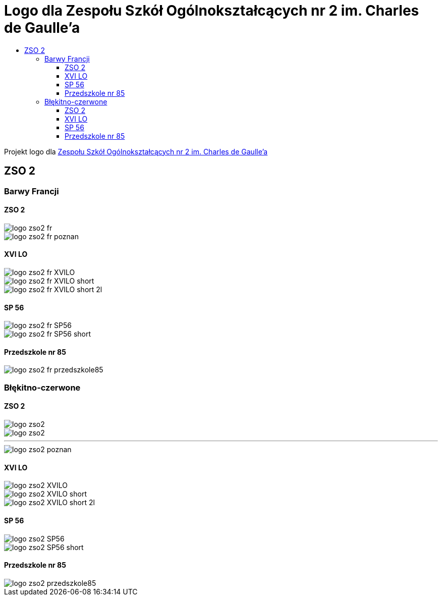 = Logo dla Zespołu Szkół Ogólnokształcących nr 2 im. Charles de Gaulle'a
:toc:
:toclevels: 3
:toc-title: 

Projekt logo dla https://zso2.pl[Zespołu Szkół Ogólnokształcących nr 2 im. Charles de Gaulle'a]

== ZSO 2

=== Barwy Francji

==== ZSO 2

image::logo-zso2-fr.svg[]
image::logo-zso2-fr-poznan.svg[]

==== XVI LO

image::logo-zso2-fr-XVILO.svg[]
image::logo-zso2-fr-XVILO-short.svg[]
image::logo-zso2-fr-XVILO-short-2l.svg[]

==== SP 56

image::logo-zso2-fr-SP56.svg[]
image::logo-zso2-fr-SP56-short.svg[]

==== Przedszkole nr 85

image::logo-zso2-fr-przedszkole85.svg[]

=== Błękitno-czerwone

==== ZSO 2

image::logo-zso2.svg[]
image::logo-zso2.svg[]

---

image::logo-zso2-poznan.svg[]

==== XVI LO

image::logo-zso2-XVILO.svg[]
image::logo-zso2-XVILO-short.svg[]
image::logo-zso2-XVILO-short-2l.svg[]

==== SP 56

image::logo-zso2-SP56.svg[]
image::logo-zso2-SP56-short.svg[]

==== Przedszkole nr 85

image::logo-zso2-przedszkole85.svg[]